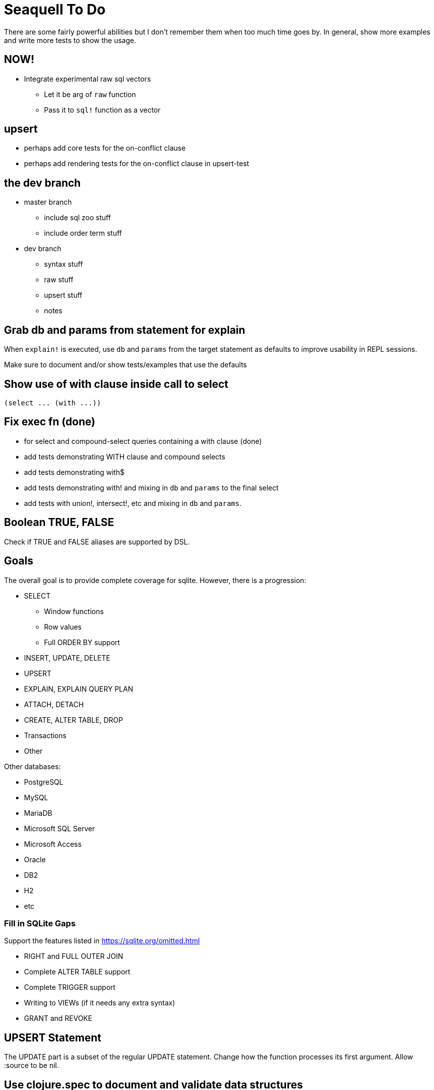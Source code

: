 = Seaquell To Do

There are some fairly powerful abilities but I don't remember them when too
much time goes by. In general, show more examples and write more tests to show
the usage.

== NOW!

 * Integrate experimental raw sql vectors
   ** Let it be arg of `raw` function
   ** Pass it to `sql!` function as a vector

== upsert

 * perhaps add core tests for the on-conflict clause
 * perhaps add rendering tests for the on-conflict clause in upsert-test

== the dev branch

 * master branch
  ** include sql zoo stuff
  ** include order term stuff
 * dev branch
  ** syntax stuff
  ** raw stuff
  ** upsert stuff
  ** notes

== Grab db and params from statement for explain

When `explain!` is executed, use `db` and `params` from the target statement as
defaults to improve usability in REPL sessions.

Make sure to document and/or show tests/examples that use the defaults

== Show use of with clause inside call to select

 (select ... (with ...))

== Fix exec fn (done)

 * for select and compound-select queries containing a with clause (done)
 * add tests demonstrating WITH clause and compound selects
 * add tests demonstrating with$
 * add tests demonstrating with! and mixing in `db` and `params` to the final
   select
 * add tests with union!, intersect!, etc and mixing in `db` and `params`.

== Boolean TRUE, FALSE

Check if TRUE and FALSE aliases are supported by DSL.

== Goals

The overall goal is to provide complete coverage for sqlite. However, there is
a progression:

 * SELECT
  ** Window functions
  ** Row values
  ** Full ORDER BY support
 * INSERT, UPDATE, DELETE
 * UPSERT
 * EXPLAIN, EXPLAIN QUERY PLAN
 * ATTACH, DETACH
 * CREATE, ALTER TABLE, DROP
 * Transactions
 * Other

Other databases:

 * PostgreSQL
 * MySQL
 * MariaDB
 * Microsoft SQL Server
 * Microsoft Access
 * Oracle
 * DB2
 * H2
 * etc

=== Fill in SQLite Gaps

Support the features listed in https://sqlite.org/omitted.html

 * RIGHT and FULL OUTER JOIN
 * Complete ALTER TABLE support
 * Complete TRIGGER support
 * Writing to VIEWs (if it needs any extra syntax)
 * GRANT and REVOKE

== UPSERT Statement

The UPDATE part is a subset of the regular UPDATE statement. Change how the
function processes its first argument. Allow :source to be nil.

== Use clojure.spec to document and validate data structures

Write a function spec for exec fn in engine

Use multi-spec for statements

== Raw SQL

When using maps to represent entities, it's most challenging to try and insert
raw SQL between clauses.

 * Use tests to show usage and coverage of `raw`
 * Integrate experimental raw sql vectors

It is a goal of this project to provide DSL syntax to express any SQLite
SELECT, INSERT, UPDATE, or DELETE statement.

The EXPLAIN statements also have DSL support.

Statements that are simple will likely have eventual DSL support. However, for
more complicated statements, it isn't always clear what clauses it would have
and how to define syntax for those. I envision that each statement will have a
corresponding function to create it, but much of the SQL "body" will be
espressed using raw SQL.

It is also a goal to allow users to create any SQL statement of any dialect
without having to resort to strings as a last resort.

== Full Coverage Examples and Tests

For each supported construct, want enough tests and examples to provide 100%
coverage of the syntax diagrams. This is immensely useful

Make sure there are good examples on compound-select. I really like the DSL,
but it's not obvious how to use it at first.  Once you see examples, however,
the syntax makes a lot of sense and feels very natural.

With clauses also deserve special attention. There are already two insane
examples, but could also use some simpler ones.

Window functions will also need plenty of coverage.

Same is true for expressions, provide examples of every possible type. Cover
the whole syntax tree.

== Explain Statement Creation, Rendering, Execution Trilogy

Make it very clear about select, select$, select! variations of each
statement.

Also show use of to-sql, do-sql, sql$, and sql!.

Show use of db and params and how they can live in a query definition or be
tacked on easily later.

Should there be with$ and with! as well? I think maybe so.  Anything that
could act as a top-level SQL command.

Show or explain use of pass-through options to jdbc.

 * Use of db
 * Use of params
 * Use of :row-fn :result-set-fn and other opts passed to jdbc


== Show Value and Values Examples

Make it clear that it can be used as a top-level select statement. In
particular, show use of `value` with the :-- option to set the db:

 (value! 1 2 3 :-- (db conn))
 (value! 1 2 :? :-- (db conn) (params 3))
 (values! [1 2] [3 4] (db conn))

 (sql! (value 1 2 3) (db conn))
 (sql! (value 1 2 :?) (db conn) (params 3))
 (sql! (values [1 2] [3 4]) (db conn))

== Show How to use Row Values

Show examples of using row values based on https://sqlite.org/rowvalue.html

Row values are usable in update statements, but they have to be wrapped in a
map because set-cols uses mk-map* under the hood.

This doesn't work:

 (set-cols [val :x :y] [val 1 2])

This does:

 (set-cols {[val :x :y] [val 1 2]})

== Add Help in REPL

Perhaps add help fn that lists groups of fns for certain things.

 user> (help) ; give help on help
 user> (help :statements) ; give help on statements in general
 user> (help :select-core) ; give help on core select as defined by sqlite
 user> (help :compound-select) ; give help on compound select usage
 user> (help :select) ; give help on a particular statement
 user> (help :fields) ; give help on selecting fields
 user> (help :expressions) ; give help on defining expressions
 user> (help :literals) ; give help on literals in expressions
 user> (help :parameters) ; give help on defining expressions
 user> (help :join) ; give help on joins
 user> (help :with) ; give help on with
 user> (help :window) ; give help on window functions
 user> (help :predicates) ;show available predicate fns
 user> (help :edit) ;show available edit fns
 user> (help :transactions) ;show available edit fns
 user> (help :exec) ;how to execute queries with and without results
 user> (help :render) ;how to render queries to a SQL string
 user> (help :ast :<some-construct>) ;describe spec for some SQL construct

== Convert to jdbc.next

Probably want to do this or provide execution protocols to use either the
original or the next seamlessly.
